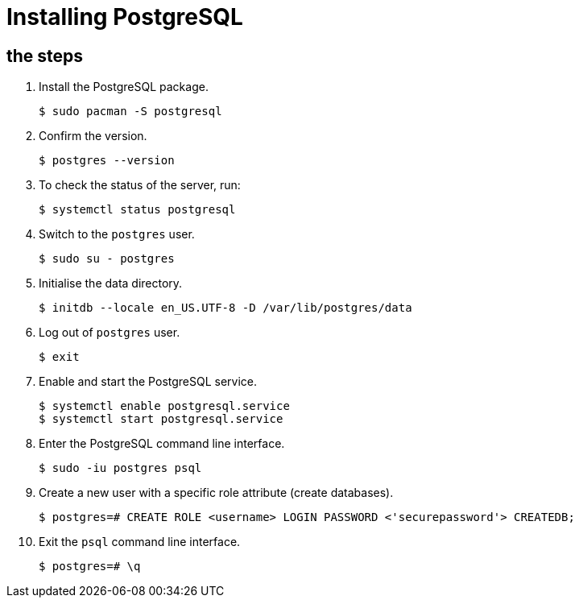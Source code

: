 = Installing PostgreSQL

== the steps

[arabic]
. Install the PostgreSQL package. 
+
[source,bash]
----
$ sudo pacman -S postgresql
----
. Confirm the version. 
+
[source,bash]
----
$ postgres --version
----
. To check the status of the server, run: 
+
[source,bash]
----
$ systemctl status postgresql
----
. Switch to the `postgres` user. 
+
[source,bash]
----
$ sudo su - postgres
----
. Initialise the data directory. 
+
[source,bash]
----
$ initdb --locale en_US.UTF-8 -D /var/lib/postgres/data
----
. Log out of `postgres` user. 
+
[source,bash]
----
$ exit
----
. Enable and start the PostgreSQL service. 
+
[source,bash]
----
$ systemctl enable postgresql.service
$ systemctl start postgresql.service
----
. Enter the PostgreSQL command line interface. 
+
[source,bash]
----
$ sudo -iu postgres psql
----
. Create a new user with a specific role attribute (create databases). 
+
[source,bash]
----
$ postgres=# CREATE ROLE <username> LOGIN PASSWORD <'securepassword'> CREATEDB;
----
. Exit the `psql` command line interface. 
+
[source,bash]
----
$ postgres=# \q
----
